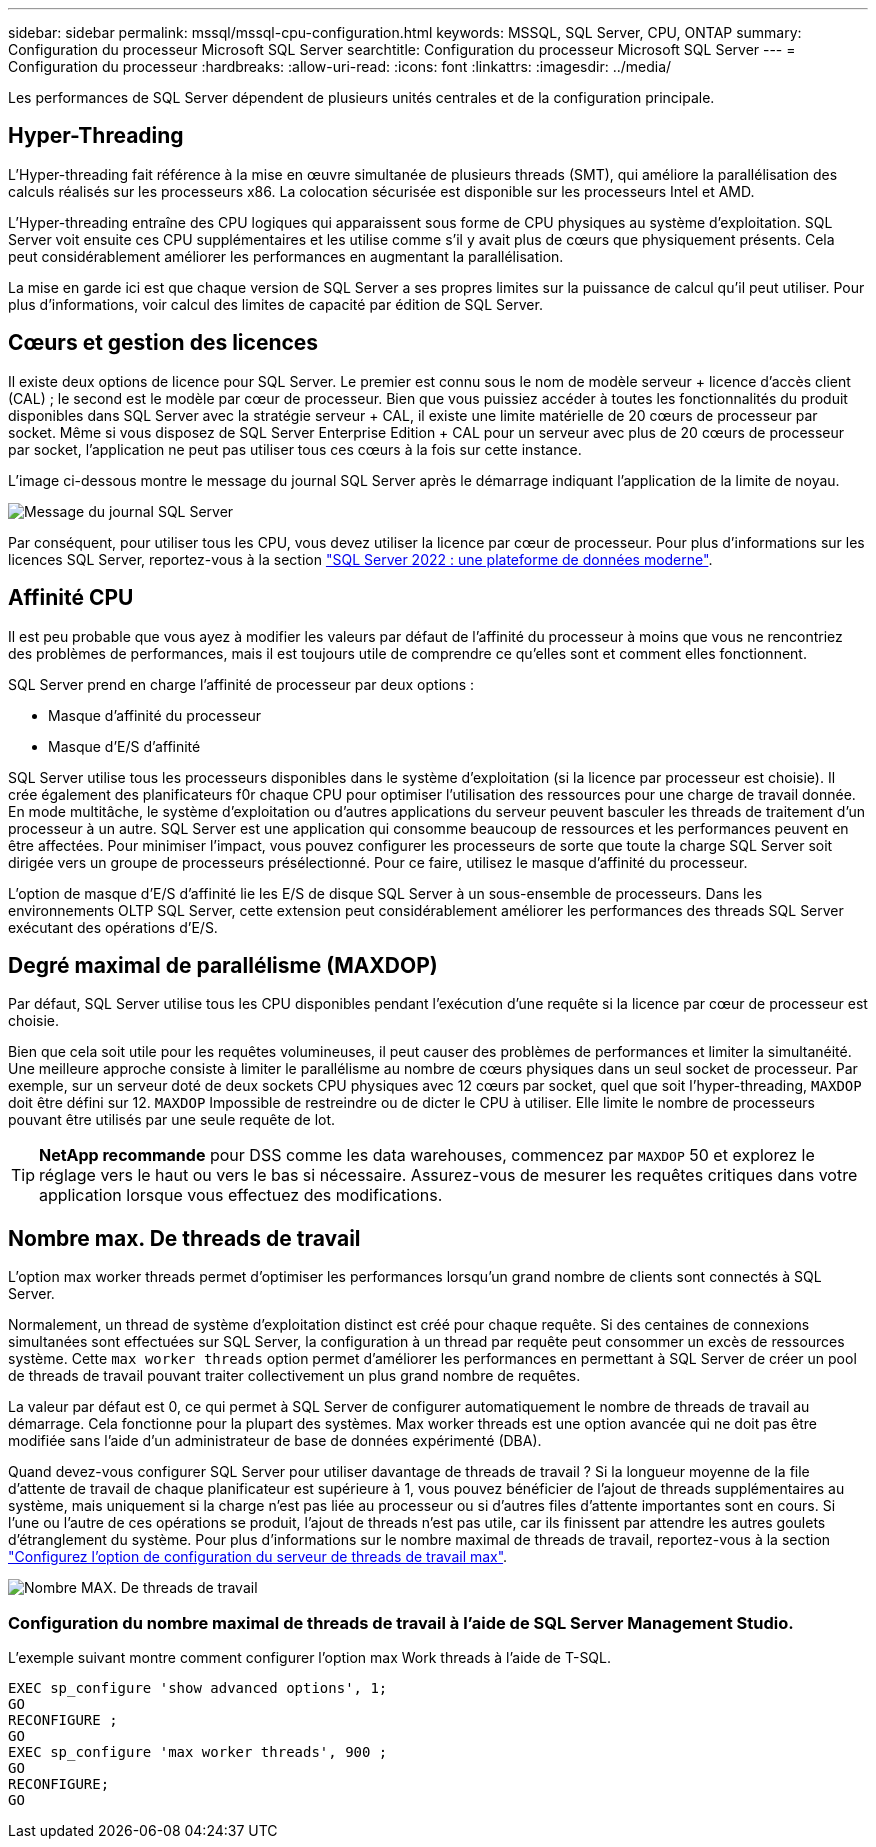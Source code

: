 ---
sidebar: sidebar 
permalink: mssql/mssql-cpu-configuration.html 
keywords: MSSQL, SQL Server, CPU, ONTAP 
summary: Configuration du processeur Microsoft SQL Server 
searchtitle: Configuration du processeur Microsoft SQL Server 
---
= Configuration du processeur
:hardbreaks:
:allow-uri-read: 
:icons: font
:linkattrs: 
:imagesdir: ../media/


[role="lead"]
Les performances de SQL Server dépendent de plusieurs unités centrales et de la configuration principale.



== Hyper-Threading

L'Hyper-threading fait référence à la mise en œuvre simultanée de plusieurs threads (SMT), qui améliore la parallélisation des calculs réalisés sur les processeurs x86. La colocation sécurisée est disponible sur les processeurs Intel et AMD.

L'Hyper-threading entraîne des CPU logiques qui apparaissent sous forme de CPU physiques au système d'exploitation. SQL Server voit ensuite ces CPU supplémentaires et les utilise comme s'il y avait plus de cœurs que physiquement présents. Cela peut considérablement améliorer les performances en augmentant la parallélisation.

La mise en garde ici est que chaque version de SQL Server a ses propres limites sur la puissance de calcul qu'il peut utiliser. Pour plus d'informations, voir calcul des limites de capacité par édition de SQL Server.



== Cœurs et gestion des licences

Il existe deux options de licence pour SQL Server. Le premier est connu sous le nom de modèle serveur + licence d'accès client (CAL) ; le second est le modèle par cœur de processeur. Bien que vous puissiez accéder à toutes les fonctionnalités du produit disponibles dans SQL Server avec la stratégie serveur + CAL, il existe une limite matérielle de 20 cœurs de processeur par socket. Même si vous disposez de SQL Server Enterprise Edition + CAL pour un serveur avec plus de 20 cœurs de processeur par socket, l'application ne peut pas utiliser tous ces cœurs à la fois sur cette instance.

L'image ci-dessous montre le message du journal SQL Server après le démarrage indiquant l'application de la limite de noyau.

image:../media/mssql-hyperthreading.png["Message du journal SQL Server"]

Par conséquent, pour utiliser tous les CPU, vous devez utiliser la licence par cœur de processeur. Pour plus d'informations sur les licences SQL Server, reportez-vous à la section link:https://www.microsoft.com/en-us/sql-server/sql-server-2022-comparison["SQL Server 2022 : une plateforme de données moderne"^].



== Affinité CPU

Il est peu probable que vous ayez à modifier les valeurs par défaut de l'affinité du processeur à moins que vous ne rencontriez des problèmes de performances, mais il est toujours utile de comprendre ce qu'elles sont et comment elles fonctionnent.

SQL Server prend en charge l'affinité de processeur par deux options :

* Masque d'affinité du processeur
* Masque d'E/S d'affinité


SQL Server utilise tous les processeurs disponibles dans le système d'exploitation (si la licence par processeur est choisie). Il crée également des planificateurs f0r chaque CPU pour optimiser l'utilisation des ressources pour une charge de travail donnée. En mode multitâche, le système d'exploitation ou d'autres applications du serveur peuvent basculer les threads de traitement d'un processeur à un autre. SQL Server est une application qui consomme beaucoup de ressources et les performances peuvent en être affectées. Pour minimiser l'impact, vous pouvez configurer les processeurs de sorte que toute la charge SQL Server soit dirigée vers un groupe de processeurs présélectionné. Pour ce faire, utilisez le masque d'affinité du processeur.

L'option de masque d'E/S d'affinité lie les E/S de disque SQL Server à un sous-ensemble de processeurs. Dans les environnements OLTP SQL Server, cette extension peut considérablement améliorer les performances des threads SQL Server exécutant des opérations d'E/S.



== Degré maximal de parallélisme (MAXDOP)

Par défaut, SQL Server utilise tous les CPU disponibles pendant l'exécution d'une requête si la licence par cœur de processeur est choisie.

Bien que cela soit utile pour les requêtes volumineuses, il peut causer des problèmes de performances et limiter la simultanéité. Une meilleure approche consiste à limiter le parallélisme au nombre de cœurs physiques dans un seul socket de processeur. Par exemple, sur un serveur doté de deux sockets CPU physiques avec 12 cœurs par socket, quel que soit l'hyper-threading, `MAXDOP` doit être défini sur 12. `MAXDOP` Impossible de restreindre ou de dicter le CPU à utiliser. Elle limite le nombre de processeurs pouvant être utilisés par une seule requête de lot.


TIP: *NetApp recommande* pour DSS comme les data warehouses, commencez par `MAXDOP` 50 et explorez le réglage vers le haut ou vers le bas si nécessaire. Assurez-vous de mesurer les requêtes critiques dans votre application lorsque vous effectuez des modifications.



== Nombre max. De threads de travail

L'option max worker threads permet d'optimiser les performances lorsqu'un grand nombre de clients sont connectés à SQL Server.

Normalement, un thread de système d'exploitation distinct est créé pour chaque requête. Si des centaines de connexions simultanées sont effectuées sur SQL Server, la configuration à un thread par requête peut consommer un excès de ressources système. Cette `max worker threads` option permet d'améliorer les performances en permettant à SQL Server de créer un pool de threads de travail pouvant traiter collectivement un plus grand nombre de requêtes.

La valeur par défaut est 0, ce qui permet à SQL Server de configurer automatiquement le nombre de threads de travail au démarrage. Cela fonctionne pour la plupart des systèmes. Max worker threads est une option avancée qui ne doit pas être modifiée sans l'aide d'un administrateur de base de données expérimenté (DBA).

Quand devez-vous configurer SQL Server pour utiliser davantage de threads de travail ? Si la longueur moyenne de la file d'attente de travail de chaque planificateur est supérieure à 1, vous pouvez bénéficier de l'ajout de threads supplémentaires au système, mais uniquement si la charge n'est pas liée au processeur ou si d'autres files d'attente importantes sont en cours. Si l'une ou l'autre de ces opérations se produit, l'ajout de threads n'est pas utile, car ils finissent par attendre les autres goulets d'étranglement du système. Pour plus d'informations sur le nombre maximal de threads de travail, reportez-vous à la section link:https://learn.microsoft.com/en-us/sql/database-engine/configure-windows/configure-the-max-worker-threads-server-configuration-option?view=sql-server-ver16&redirectedfrom=MSDN["Configurez l'option de configuration du serveur de threads de travail max"^].

image:../media/mssql-max-worker-threads.png["Nombre MAX. De threads de travail"]



=== Configuration du nombre maximal de threads de travail à l'aide de SQL Server Management Studio.

L'exemple suivant montre comment configurer l'option max Work threads à l'aide de T-SQL.

....
EXEC sp_configure 'show advanced options', 1;
GO
RECONFIGURE ;
GO
EXEC sp_configure 'max worker threads', 900 ;
GO
RECONFIGURE;
GO
....